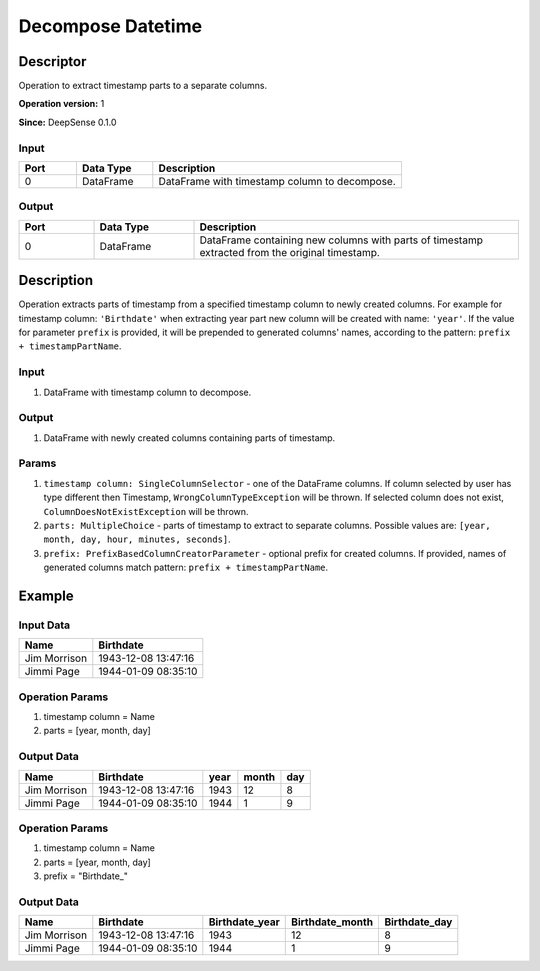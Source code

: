 .. Copyright (c) 2015, CodiLime Inc.

Decompose Datetime
==================

==========
Descriptor
==========

Operation to extract timestamp parts to a separate columns.

**Operation version:** 1

**Since:** DeepSense 0.1.0

-----
Input
-----

.. list-table::
   :widths: 15 20 65
   :header-rows: 1

   * - Port
     - Data Type
     - Description
   * - 0
     - DataFrame
     - DataFrame with timestamp column to decompose.


------
Output
------

.. list-table::
   :widths: 15 20 65
   :header-rows: 1

   * - Port
     - Data Type
     - Description
   * - 0
     - DataFrame
     - DataFrame containing new columns with parts of timestamp extracted from
       the original timestamp.


===========
Description
===========
Operation extracts parts of timestamp from a specified timestamp column to newly
created columns.
For example for timestamp column: ``'Birthdate'`` when extracting year part new
column will be created with name: ``'year'``.
If the value for parameter ``prefix`` is provided, it will be prepended to
generated columns' names, according to the pattern: ``prefix + timestampPartName``.


-----
Input
-----
1. DataFrame with timestamp column to decompose.

------
Output
------

1. DataFrame with newly created columns containing parts of timestamp.

------
Params
------
1. ``timestamp column: SingleColumnSelector`` - one of the DataFrame columns.
   If column selected by user has type different then Timestamp, ``WrongColumnTypeException``
   will be thrown.
   If selected column does not exist, ``ColumnDoesNotExistException`` will be thrown.
2. ``parts: MultipleChoice`` - parts of timestamp to extract
   to separate columns.
   Possible values are: ``[year, month, day, hour, minutes, seconds]``.
3. ``prefix: PrefixBasedColumnCreatorParameter`` - optional prefix for created columns.
   If provided, names of generated columns match pattern: ``prefix + timestampPartName``.


=======
Example
=======

----------
Input Data
----------

============= ===================
Name          Birthdate
============= ===================
Jim Morrison  1943-12-08 13:47:16
Jimmi Page    1944-01-09 08:35:10
============= ===================

----------------
Operation Params
----------------
1. timestamp column = Name
2. parts = [year, month, day]

-----------
Output Data
-----------

============= =================== ============== =============== =============
Name          Birthdate           year           month           day
============= =================== ============== =============== =============
Jim Morrison  1943-12-08 13:47:16 1943           12              8
Jimmi Page    1944-01-09 08:35:10 1944           1               9
============= =================== ============== =============== =============

----------------
Operation Params
----------------
1. timestamp column = Name
2. parts = [year, month, day]
3. prefix = "Birthdate_"

-----------
Output Data
-----------

============= =================== ============== =============== =============
Name          Birthdate           Birthdate_year Birthdate_month Birthdate_day
============= =================== ============== =============== =============
Jim Morrison  1943-12-08 13:47:16 1943           12              8
Jimmi Page    1944-01-09 08:35:10 1944           1               9
============= =================== ============== =============== =============

